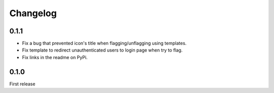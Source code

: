 Changelog
=========

0.1.1
-----

- Fix a bug that prevented icon's title when flagging/unflagging using templates.
- Fix template to redirect unauthenticated users to login page when try to flag.
- Fix links in the readme on PyPi.


0.1.0
-----

First release
